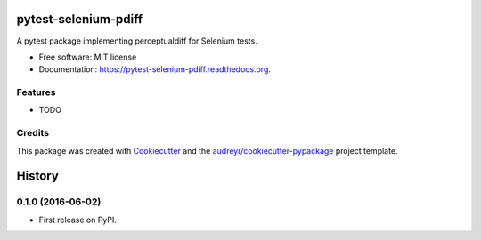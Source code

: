 ===============================
pytest-selenium-pdiff
===============================

.. image:: https://img.shields.io/pypi/v/pytest-selenium-pdiff.svg
        :target: https://pypi.python.org/pypi/pytest-selenium-pdiff

.. image:: https://img.shields.io/circleci/project/rentlytics/pytest-selenium-pdiff.svg
        :target: https://circleci.com/rentlytics/pytest-selenium-pdiff

.. image:: https://readthedocs.org/projects/pytest-selenium-pdiff/badge/?version=latest
        :target: https://readthedocs.org/projects/pytest-selenium-pdiff/?badge=latest
        :alt: Documentation Status


A pytest package implementing perceptualdiff for Selenium tests.

* Free software: MIT license
* Documentation: https://pytest-selenium-pdiff.readthedocs.org.

Features
--------

* TODO

Credits
---------

This package was created with Cookiecutter_ and the `audreyr/cookiecutter-pypackage`_ project template.

.. _Cookiecutter: https://github.com/audreyr/cookiecutter
.. _`audreyr/cookiecutter-pypackage`: https://github.com/audreyr/cookiecutter-pypackage


=======
History
=======

0.1.0 (2016-06-02)
------------------

* First release on PyPI.


